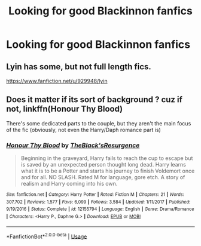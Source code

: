 #+TITLE: Looking for good Blackinnon fanfics

* Looking for good Blackinnon fanfics
:PROPERTIES:
:Author: JRob1098
:Score: 2
:DateUnix: 1529885315.0
:DateShort: 2018-Jun-25
:FlairText:  Request 
:END:

** Lyin has some, but not full length fics.

[[https://www.fanfiction.net/u/929948/lyin]]
:PROPERTIES:
:Author: slugcharmer
:Score: 1
:DateUnix: 1529906307.0
:DateShort: 2018-Jun-25
:END:


** Does it matter if its sort of background ? cuz if not, linkffn(Honour Thy Blood)

There's some dedicated parts to the couple, but they aren't the main focus of the fic (obviously, not even the Harry/Daph romance part is)
:PROPERTIES:
:Author: nauze18
:Score: 1
:DateUnix: 1529925673.0
:DateShort: 2018-Jun-25
:END:

*** [[https://www.fanfiction.net/s/12155794/1/][*/Honour Thy Blood/*]] by [[https://www.fanfiction.net/u/8024050/TheBlack-sResurgence][/TheBlack'sResurgence/]]

#+begin_quote
  Beginning in the graveyard, Harry fails to reach the cup to escape but is saved by an unexpected person thought long dead. Harry learns what it is to be a Potter and starts his journey to finish Voldemort once and for all. NO SLASH. Rated M for language, gore etch. A story of realism and Harry coming into his own.
#+end_quote

^{/Site/:} ^{fanfiction.net} ^{*|*} ^{/Category/:} ^{Harry} ^{Potter} ^{*|*} ^{/Rated/:} ^{Fiction} ^{M} ^{*|*} ^{/Chapters/:} ^{21} ^{*|*} ^{/Words/:} ^{307,702} ^{*|*} ^{/Reviews/:} ^{1,577} ^{*|*} ^{/Favs/:} ^{6,099} ^{*|*} ^{/Follows/:} ^{3,584} ^{*|*} ^{/Updated/:} ^{1/11/2017} ^{*|*} ^{/Published/:} ^{9/19/2016} ^{*|*} ^{/Status/:} ^{Complete} ^{*|*} ^{/id/:} ^{12155794} ^{*|*} ^{/Language/:} ^{English} ^{*|*} ^{/Genre/:} ^{Drama/Romance} ^{*|*} ^{/Characters/:} ^{<Harry} ^{P.,} ^{Daphne} ^{G.>} ^{*|*} ^{/Download/:} ^{[[http://www.ff2ebook.com/old/ffn-bot/index.php?id=12155794&source=ff&filetype=epub][EPUB]]} ^{or} ^{[[http://www.ff2ebook.com/old/ffn-bot/index.php?id=12155794&source=ff&filetype=mobi][MOBI]]}

--------------

*FanfictionBot*^{2.0.0-beta} | [[https://github.com/tusing/reddit-ffn-bot/wiki/Usage][Usage]]
:PROPERTIES:
:Author: FanfictionBot
:Score: 2
:DateUnix: 1529925684.0
:DateShort: 2018-Jun-25
:END:

